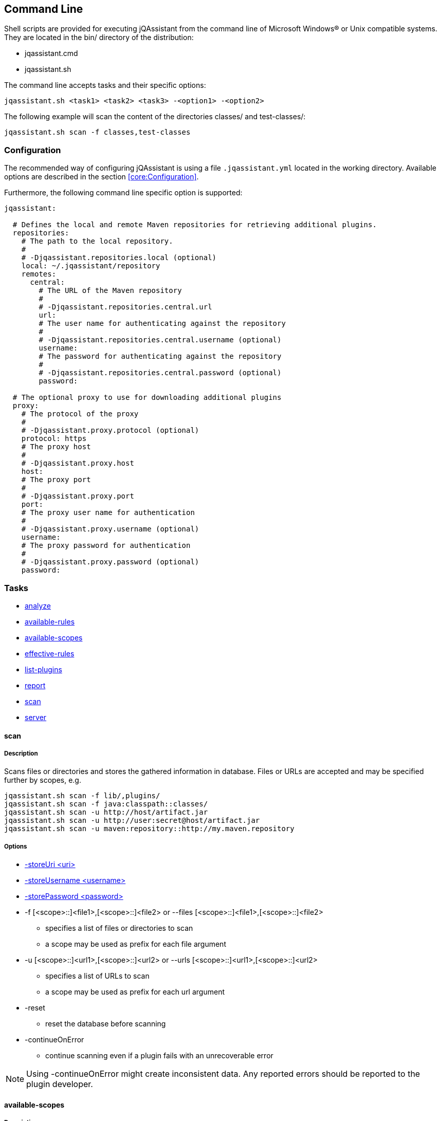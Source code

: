 == Command Line

Shell scripts are provided for executing jQAssistant from the command line of Microsoft Windows(R) or Unix compatible
systems. They are located in the bin/ directory of the distribution:

* jqassistant.cmd
* jqassistant.sh

The command line accepts tasks and their specific options:

[source]
----
jqassistant.sh <task1> <task2> <task3> -<option1> -<option2>
----

The following example will scan the content of the directories classes/ and test-classes/:

[source]
----
jqassistant.sh scan -f classes,test-classes
----

=== Configuration

The recommended way of configuring jQAssistant is using a file `.jqassistant.yml` located in the working directory.
Available options are described in the section <<core:Configuration>>.

Furthermore, the following command line specific option is supported:

[source,yaml]
----
jqassistant:

  # Defines the local and remote Maven repositories for retrieving additional plugins.
  repositories:
    # The path to the local repository.
    #
    # -Djqassistant.repositories.local (optional)
    local: ~/.jqassistant/repository
    remotes:
      central:
        # The URL of the Maven repository
        #
        # -Djqassistant.repositories.central.url
        url:
        # The user name for authenticating against the repository
        #
        # -Djqassistant.repositories.central.username (optional)
        username:
        # The password for authenticating against the repository
        #
        # -Djqassistant.repositories.central.password (optional)
        password:

  # The optional proxy to use for downloading additional plugins
  proxy:
    # The protocol of the proxy
    #
    # -Djqassistant.proxy.protocol (optional)
    protocol: https
    # The proxy host
    #
    # -Djqassistant.proxy.host
    host:
    # The proxy port
    #
    # -Djqassistant.proxy.port
    port:
    # The proxy user name for authentication
    #
    # -Djqassistant.proxy.username (optional)
    username:
    # The proxy password for authentication
    #
    # -Djqassistant.proxy.password (optional)
    password:
----

=== Tasks

* <<cli:analyze>>
* <<cli:available-rules>>
* <<cli:available-scopes>>
* <<cli:effective-rules>>
* <<cli:list-plugins>>
* <<cli:report>>
* <<cli:scan>>
* <<cli:server>>

[[cli:scan]]
==== scan
===== Description
Scans files or directories and stores the gathered information in database. Files or URLs are accepted and may be
specified further by scopes, e.g.

[source]
----
jqassistant.sh scan -f lib/,plugins/
jqassistant.sh scan -f java:classpath::classes/
jqassistant.sh scan -u http://host/artifact.jar
jqassistant.sh scan -u http://user:secret@host/artifact.jar
jqassistant.sh scan -u maven:repository::http://my.maven.repository
----

===== Options
* <<cli:storeUri>>
* <<cli:storeUsername>>
* <<cli:storePassword>>

* -f [<scope>::]<file1>,[<scope>::]<file2> or --files [<scope>::]<file1>,[<scope>::]<file2>
** specifies a list of files or directories to scan
** a scope may be used as prefix for each file argument

* -u [<scope>::]<url1>,[<scope>::]<url2> or --urls [<scope>::]<url1>,[<scope>::]<url2>
** specifies a list of URLs to scan
** a scope may be used as prefix for each url argument

* -reset
** reset the database before scanning

* -continueOnError
** continue scanning even if a plugin fails with an unrecoverable error

NOTE: Using -continueOnError might create inconsistent data. Any reported errors should be reported to the plugin developer.

[[cli:available-scopes]]
==== available-scopes
===== Description
List all available scopes which may be specified for scanning.

[[cli:analyze]]
==== analyze
===== Description
Executes an analysis.

===== Options
* <<cli:concepts>>
* <<cli:constraints>>
* <<cli:groups>>
* <<cli:storeUri>>
* <<cli:storeUsername>>
* <<cli:storePassword>>
* <<cli:ruleDirectory>>
* <<cli:rulesUrl>>
* <<cli:reportDirectory>>
* <<cli:defaultConceptSeverity>>
* <<cli:defaultConstraintSeverity>>
* <<cli:defaultGroupSeverity>>

* -warnOnSeverity
** determines the severity level for reporting a warning.
** values: 'info', 'minor', 'major', 'critical', 'blocker' or 'never'
** default: 'minor'
* -failOnSeverity (-Djqassistant.failOnSeverity)
** determines the severity level for reporting a failure.
** values: 'info', 'minor', 'major', 'critical', 'blocker' or 'never'
** default: 'major'
* -continueOnSeverity
** Determines if jQAssistant shall continue the build if failures have been detected. If not set the program will return with exit code 2.
** default: 'false'
* -executeAppliedConcepts
** Execute concepts which have already been applied before. The default is 'false' to save time on repeated runs of "analyze" on the
   same data. Setting this flag to 'true' is useful for creating and trying out new concepts.
* -ruleParameters
** specifies the path to a property file defining values for parameters declared by rules
* -createReportArchive
** Create a ZIP file `report/jqassistant-report.zip` containing the generated reports

[[cli:available-rules]]
==== available-rules
===== Description
List all available rules.

===== Options
* <<cli:ruleDirectory>>
* <<cli:rulesUrl>>
* <<cli:defaultConceptSeverity>>
* <<cli:defaultConstraintSeverity>>
* <<cli:defaultGroupSeverity>>

[[cli:effective-rules]]
==== effective-rules
===== Description
List the rules which would be executed for an analysis and the given concepts, constraints or groups.

===== Options
* <<cli:concepts>>
* <<cli:constraints>>
* <<cli:groups>>
* <<cli:ruleDirectory>>
* <<cli:rulesUrl>>
* <<cli:defaultConceptSeverity>>
* <<cli:defaultConstraintSeverity>>
* <<cli:defaultGroupSeverity>>

[[cli:list-plugins]]
==== list-plugins
===== Description
Lists all plugins known to jQAssistant. Helpful to check
which plugins are active during the scan and analysis.

[source]
----
jqassistant.sh list-plugins
----


[[cli:report]]
==== report
===== Description
Transforms an XML report into HTML.

===== Options
* <<cli:reportDirectory>>

[[cli:server]]
==== server
===== Description
Starts the integrated Neo4j web server.

* -embeddedListenAddress <address>
** specifies the binding address for the server (default: localhost)
* -embeddedHttpPort <port>
** specifies the HTTP binding port for the server (default: 7474)
* -embeddedBoltPort <port>
** specifies the BOLT binding port for the server (default: 7687)
* -daemon
** terminate the server using <Ctrl-C> instead of waiting for standard input (allows to run the server on a machine as a background process / service)

===== Options
* <<cli:storeUri>>
* <<cli:storeUsername>>
* <<cli:storePassword>>
* <<cli:storeEncryption>>
* <<cli:storeTrustStrategy>>
* <<cli:storeTrustCertificate>>

==== Common options

[[cli:configurationLocations]]
===== -configurationLocations <files> <directories>
* the list of configuration locations, e.g. YAML files and directories
* default: '.jqassistant.yml, .jqassistant.yaml, .jqassistant/\*.yml, .jqassistant/**.yaml'

[[cli:storeDirectory]]
===== -s, --storeDirectory <directory>
* specifies the location of the database to use
* default: './jqassistant/store'
* Deprecated: use <<cli:storeUri>> instead

[[cli:storeUri]]
===== -storeUri <uri>
* specifies the URI of the database to use, for remote databases 'bolt://localhost:7687'
* default: 'file:jqassistant/store'

[[cli:storeUsername]]
===== -storeUsername <username>
* specifies the user name for authentication against remote databases

[[cli:storePassword]]
===== -storePassword <password>
* specifies the password for authentication against remote databases

[[cli:storeEncryption]]
===== -storeEncryption <true|false>
* the encryption level for bolt connections

[[cli:storeTrustStrategy]]
===== -storeTrustStrategy <trustAllCertificates|trustCustomCaSignedCertificates|trustSystemCaSignedCertificates>
* the trust strategy for bolt connections

[[cli:storeTrustCertificate]]
===== -storeTrustCertificate <file>
* the file containing the custom CA certificate for trust strategy `trustCustomCaSignedCertificates`

[[cli:groups]]
===== -groups <group1>,<group2>
* specifies the ids of the groups to be executed
* default: 'default'

[[cli:concepts]]
===== -concepts <concept1>,<concept2>
* specifies the ids of the concepts to be applied

[[cli:constraints]]
===== -constraints <constraint1>,<constraint2>
* specifies the ids of the constraints to be validated

[[cli:defaultConceptSeverity]]
===== -defaultConceptSeverity
* specifies the default severity of concepts without an explicit severity
* default: 'minor'

[[cli:defaultConstraintSeverity]]
===== -defaultConstraintSeverity
* specifies the default severity of constraints without an explicit severity
* default: 'major'

[[cli:defaultGroupSeverity]]
===== -defaultGroupSeverity
* specifies the default severity of groups without an explicit severity
* default: 'none'


[[cli:ruleDirectory]]
===== -r, --ruleDirectory <directory>
* specifies the directory where rule files are located
* default: './jqassistant/rules'

[[cli:rulesUrl]]
===== -rulesUrl <url>
* specifies the URL of a file containing rules
* this option is exclusive, i.e. it will disable loading rules from plugins or rule directories

[[cli:reportDirectory]]
===== -reportDirectory
* specifies the directory where reports (XML, HTML) will be stored
* default: './jqassistant/report'
